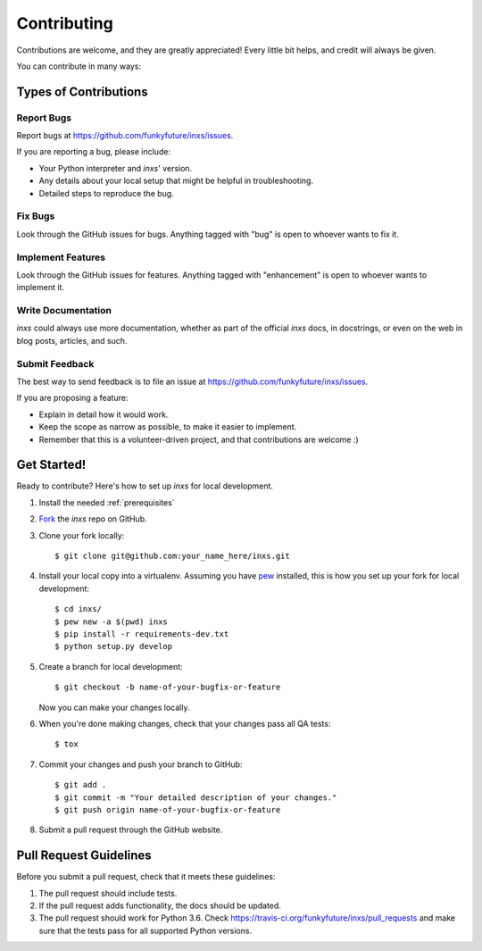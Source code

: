 .. highlight:: shell

Contributing
============

Contributions are welcome, and they are greatly appreciated! Every
little bit helps, and credit will always be given.

You can contribute in many ways:

Types of Contributions
----------------------

Report Bugs
~~~~~~~~~~~

Report bugs at https://github.com/funkyfuture/inxs/issues.

If you are reporting a bug, please include:

* Your Python interpreter and `inxs`' version.
* Any details about your local setup that might be helpful in troubleshooting.
* Detailed steps to reproduce the bug.

Fix Bugs
~~~~~~~~

Look through the GitHub issues for bugs. Anything tagged with "bug"
is open to whoever wants to fix it.

Implement Features
~~~~~~~~~~~~~~~~~~

Look through the GitHub issues for features. Anything tagged with "enhancement"
is open to whoever wants to implement it.

Write Documentation
~~~~~~~~~~~~~~~~~~~

`inxs` could always use more documentation, whether as part of the
official `inxs` docs, in docstrings, or even on the web in blog posts,
articles, and such.

Submit Feedback
~~~~~~~~~~~~~~~

The best way to send feedback is to file an issue at https://github.com/funkyfuture/inxs/issues.

If you are proposing a feature:

* Explain in detail how it would work.
* Keep the scope as narrow as possible, to make it easier to implement.
* Remember that this is a volunteer-driven project, and that contributions
  are welcome :)

Get Started!
------------

Ready to contribute? Here's how to set up `inxs` for local development.

1. Install the needed :ref:`prerequisites`
2. `Fork`_ the `inxs` repo on GitHub.
3. Clone your fork locally::

    $ git clone git@github.com:your_name_here/inxs.git

4. Install your local copy into a virtualenv. Assuming you have `pew`_ installed, this is how you set up your fork for local development::

    $ cd inxs/
    $ pew new -a $(pwd) inxs
    $ pip install -r requirements-dev.txt
    $ python setup.py develop

5. Create a branch for local development::

    $ git checkout -b name-of-your-bugfix-or-feature

   Now you can make your changes locally.

6. When you're done making changes, check that your changes pass all QA tests::

    $ tox

7. Commit your changes and push your branch to GitHub::

    $ git add .
    $ git commit -m "Your detailed description of your changes."
    $ git push origin name-of-your-bugfix-or-feature

8. Submit a pull request through the GitHub website.

Pull Request Guidelines
-----------------------

Before you submit a pull request, check that it meets these guidelines:

1. The pull request should include tests.
2. If the pull request adds functionality, the docs should be updated.
3. The pull request should work for Python 3.6. Check
   https://travis-ci.org/funkyfuture/inxs/pull_requests
   and make sure that the tests pass for all supported Python versions.


.. _fork: https://github.com/funkyfuture/inxs#fork-destination-box
.. _pew: https://pypi.python.org/pypi/pew
